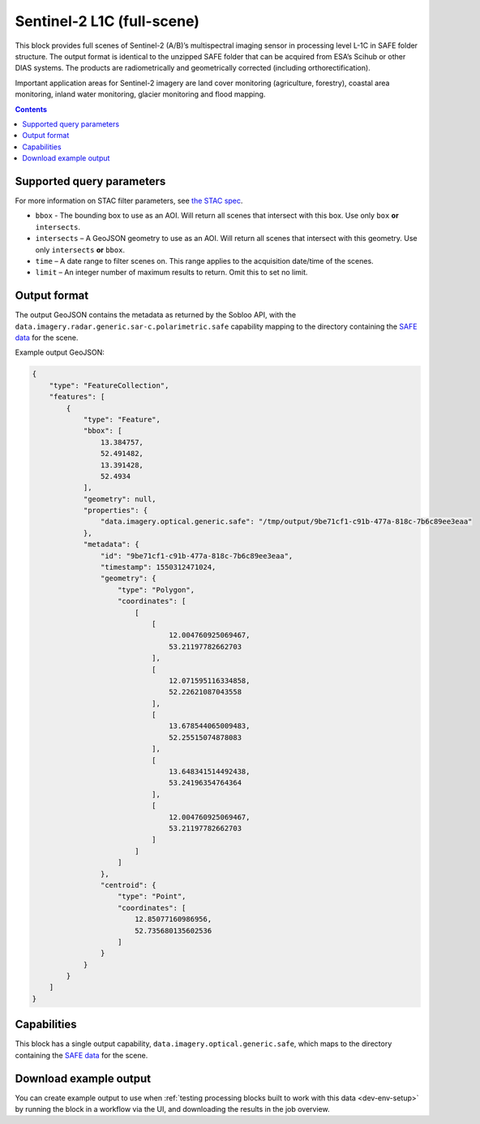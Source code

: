 .. _sentinel2-l1c:

Sentinel-2 L1C (full-scene)
===========================

This block provides full scenes of Sentinel-2 (A/B)’s multispectral imaging sensor in processing level L-1C in SAFE
folder structure. The output format is identical to the unzipped SAFE folder that can be acquired from ESA’s Scihub or
other DIAS systems. The products are radiometrically and geometrically corrected (including orthorectification).

Important application areas for Sentinel-2 imagery are land cover monitoring (agriculture, forestry), coastal area
monitoring, inland water monitoring, glacier monitoring and flood mapping.

.. contents::

Supported query parameters
--------------------------

For more information on STAC filter parameters, see
`the STAC spec <https://github.com/radiantearth/stac-spec/blob/master/api-spec/filters.md>`_.

* ``bbox`` - The bounding box to use as an AOI. Will return all scenes that intersect with this box. Use only ``box``
  **or** ``intersects``.
* ``intersects`` – A GeoJSON geometry to use as an AOI. Will return all scenes that intersect with this geometry. Use
  only ``intersects`` **or** ``bbox``.
* ``time`` – A date range to filter scenes on. This range applies to the acquisition date/time of the scenes.
* ``limit`` – An integer number of maximum results to return. Omit this to set no limit.

Output format
-------------


The output GeoJSON contains the metadata as returned by the Sobloo API, with the ``data.imagery.radar.generic.sar-c.polarimetric.safe``
capability mapping to the directory containing the `SAFE data <http://earth.esa.int/SAFE/>`_ for the scene.

Example output GeoJSON:

.. code-block:: javascript

    {
        "type": "FeatureCollection",
        "features": [
            {
                "type": "Feature",
                "bbox": [
                    13.384757,
                    52.491482,
                    13.391428,
                    52.4934
                ],
                "geometry": null,
                "properties": {
                    "data.imagery.optical.generic.safe": "/tmp/output/9be71cf1-c91b-477a-818c-7b6c89ee3eaa"
                },
                "metadata": {
                    "id": "9be71cf1-c91b-477a-818c-7b6c89ee3eaa",
                    "timestamp": 1550312471024,
                    "geometry": {
                        "type": "Polygon",
                        "coordinates": [
                            [
                                [
                                    12.004760925069467,
                                    53.21197782662703
                                ],
                                [
                                    12.071595116334858,
                                    52.22621087043558
                                ],
                                [
                                    13.678544065009483,
                                    52.25515074878083
                                ],
                                [
                                    13.648341514492438,
                                    53.24196354764364
                                ],
                                [
                                    12.004760925069467,
                                    53.21197782662703
                                ]
                            ]
                        ]
                    },
                    "centroid": {
                        "type": "Point",
                        "coordinates": [
                            12.85077160986956,
                            52.735680135602536
                        ]
                    }
                }
            }
        ]
    }

Capabilities
------------

This block has a single output capability, ``data.imagery.optical.generic.safe``, which maps to the
directory containing the `SAFE data <http://earth.esa.int/SAFE/>`_ for the scene.

Download example output
-----------------------

You can create example output to use when :ref:`testing processing blocks built to work with this data <dev-env-setup>`
by running the block in a workflow via the UI, and downloading the results in the job overview.
